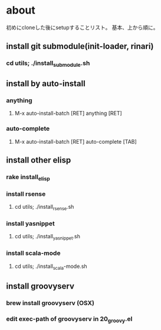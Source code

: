 * about
初めにcloneした後にsetupすることリスト。
基本、上から順に。


** install git submodule(init-loader, rinari)
*** cd utils; ./install_submodule.sh

** install by auto-install
*** anything
**** M-x auto-install-batch [RET] anything [RET]

*** auto-complete
**** M-x auto-install-batch [RET] auto-complete [TAB]


** install other elisp
*** rake install_elisp
*** install rsense
**** cd utils; ./install_rsense.sh
*** install yasnippet
**** cd utils; ./install_yasnippet.sh
*** install scala-mode
**** cd utils; ./install_scala-mode.sh


** install groovyserv
*** brew install groovyserv (OSX)
*** edit exec-path of groovyserv in 20_groovy.el

